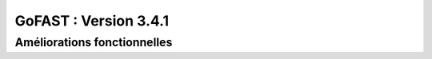 ********************************************
GoFAST :  Version 3.4.1
********************************************


Améliorations fonctionnelles
**********************
